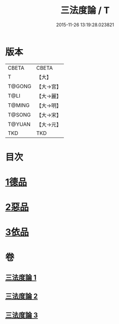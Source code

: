 #+TITLE: 三法度論 / T
#+DATE: 2015-11-26 13:19:28.023821
* 版本
 |     CBETA|CBETA   |
 |         T|【大】     |
 |    T@GONG|【大→宮】   |
 |      T@LI|【大→麗】   |
 |    T@MING|【大→明】   |
 |    T@SONG|【大→宋】   |
 |    T@YUAN|【大→元】   |
 |       TKD|TKD     |

* 目次
* [[file:KR6a0158_001.txt::001-0015c6][1德品]]
* [[file:KR6a0158_002.txt::0021b26][2惡品]]
* [[file:KR6a0158_003.txt::003-0025b5][3依品]]
* 卷
** [[file:KR6a0158_001.txt][三法度論 1]]
** [[file:KR6a0158_002.txt][三法度論 2]]
** [[file:KR6a0158_003.txt][三法度論 3]]
